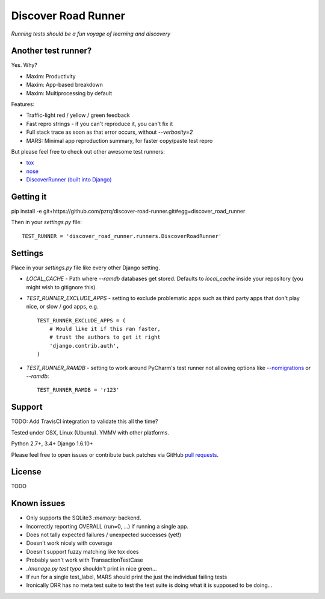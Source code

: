 Discover Road Runner
====================

*Running tests should be a fun voyage of learning and discovery*


Another test runner?
--------------------

Yes. Why?

*   Maxim: Productivity
*   Maxim: App-based breakdown
*   Maxim: Multiprocessing by default

Features:

*   Traffic-light red / yellow / green feedback
*   Fast repro strings - if you can't reproduce it, you can't fix it
*   Full stack trace as soon as that error occurs, without `--verbosity=2`
*   MARS: Minimal app reproduction summary, for faster copy/paste test repro

But please feel free to check out other awesome test runners:

* `tox <https://tox.readthedocs.org/en/latest/>`_
* `nose <http://nose.readthedocs.org/en/latest/index.html>`_
* `DiscoverRunner (built into Django) <https://docs.djangoproject.com/en/dev/topics/testing/advanced/#using-different-testing-frameworks>`_


Getting it
----------

pip install -e git+https://github.com/pzrq/discover-road-runner.git#egg=discover_road_runner

Then in your `settings.py` file::

    TEST_RUNNER = 'discover_road_runner.runners.DiscoverRoadRunner'


Settings
--------

Place in your `settings.py` file like every other Django setting.

*   `LOCAL_CACHE` - Path where `--ramdb` databases get stored.
    Defaults to `local_cache` inside your repository
    (you might wish to gitignore this).

*   `TEST_RUNNER_EXCLUDE_APPS` - setting to exclude problematic apps
    such as third party apps that don't play nice, or slow / god apps, e.g. ::

        TEST_RUNNER_EXCLUDE_APPS = (
            # Would like it if this ran faster,
            # trust the authors to get it right
            'django.contrib.auth',
        )

*   `TEST_RUNNER_RAMDB` - setting to work around PyCharm's test runner
    not allowing options like
    `--nomigrations <https://pypi.python.org/pypi/django-test-without-migrations/>`_
    or `--ramdb`::

        TEST_RUNNER_RAMDB = 'r123'


Support
-------

TODO: Add TravisCI integration to validate this all the time?

Tested under OSX, Linux (Ubuntu). YMMV with other platforms.

Python 2.7+, 3.4+
Django 1.6.10+

Please feel free to open issues or contribute back patches via GitHub
`pull requests <https://help.github.com/articles/creating-a-pull-request/>`_.


License
-------

TODO


Known issues
------------

* Only supports the SQLite3 `:memory:` backend.
* Incorrectly reporting OVERALL (run=0, ...) if running a single app.
* Does not tally expected failures / unexpected successes (yet!)
* Doesn't work nicely with coverage
* Doesn't support fuzzy matching like tox does
* Probably won't work with TransactionTestCase
* `./manage.py test typo` shouldn't print in nice green...
* If run for a single test_label, MARS should print the just the individual failing tests
* Ironically DRR has no meta test suite to test the test suite is doing what
  it is supposed to be doing...
